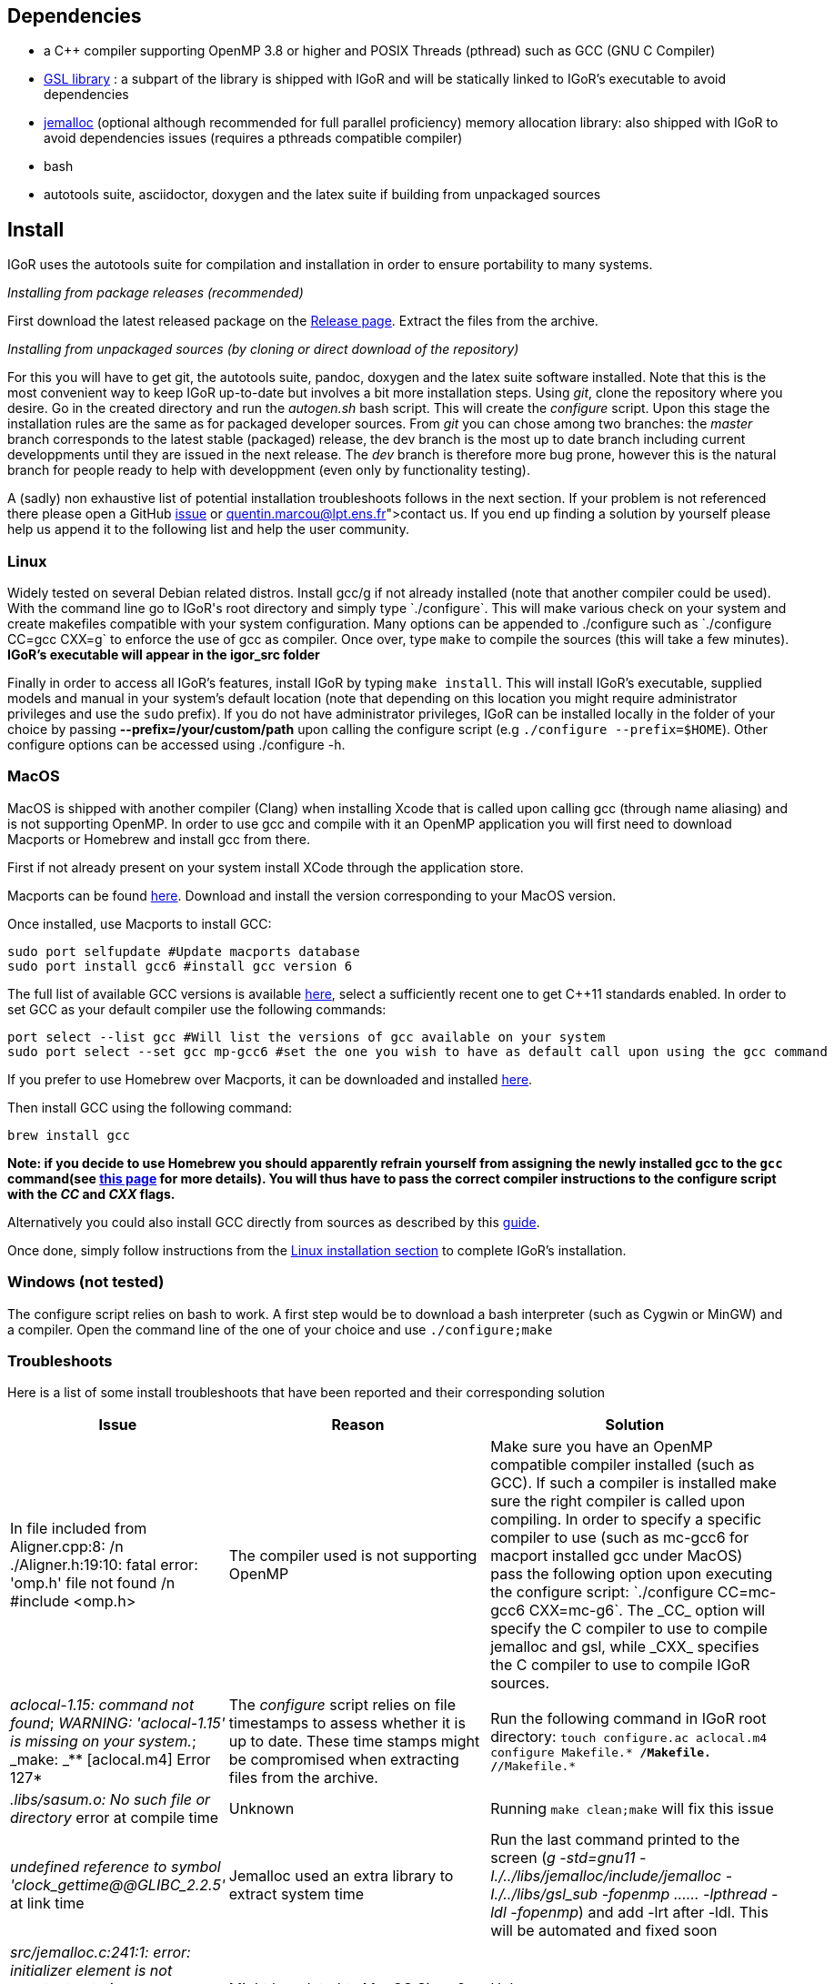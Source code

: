 [[dependencies]]
Dependencies
------------

* a C++ compiler supporting OpenMP 3.8 or higher and POSIX Threads
(pthread) such as GCC (GNU C Compiler)
* https://www.gnu.org/software/gsl/[GSL library] : a subpart of the
library is shipped with IGoR and will be statically linked to IGoR's
executable to avoid dependencies
* http://jemalloc.net/[jemalloc] (optional although recommended for full
parallel proficiency) memory allocation library: also shipped with IGoR
to avoid dependencies issues (requires a pthreads compatible compiler)
* bash
* autotools suite, asciidoctor, doxygen and the latex suite if building from
unpackaged sources

[[install]]
Install
-------

IGoR uses the autotools suite for compilation and installation in order
to ensure portability to many systems.

_Installing from package releases (recommended)_

First download the latest released package on the
https://github.com/qmarcou/IGoR/releases[Release page]. Extract the
files from the archive.

_Installing from unpackaged sources (by cloning or direct download of
the repository)_

For this you will have to get git, the autotools suite, pandoc, doxygen
and the latex suite software installed. Note that this is the most
convenient way to keep IGoR up-to-date but involves a bit more
installation steps. Using _git_, clone the repository where you desire.
Go in the created directory and run the _autogen.sh_ bash script. This
will create the _configure_ script. Upon this stage the installation
rules are the same as for packaged developer sources. From _git_ you can
chose among two branches: the _master_ branch corresponds to the latest
stable (packaged) release, the dev branch is the most up to date branch
including current developpments until they are issued in the next
release. The _dev_ branch is therefore more bug prone, however this is
the natural branch for people ready to help with developpment (even only
by functionality testing).

A (sadly) non exhaustive list of potential installation troubleshoots
follows in the next section. If your problem is not referenced there
please open a GitHub https://github.com/qmarcou/IGoR/issues[issue] or
link:quentin.marcou@lpt.ens.fr[contact] us. If you end up finding a
solution by yourself please help us append it to the following list and
help the user community.

[[linux]]
Linux
~~~~~

Widely tested on several Debian related distros. Install gcc/g++ if not
already installed (note that another compiler could be used). With the
command line go to IGoR's root directory and simply type `./configure`.
This will make various check on your system and create makefiles
compatible with your system configuration. Many options can be appended
to ./configure such as `./configure CC=gcc CXX=g++` to enforce the use
of gcc as compiler. Once over, type `make` to compile the sources (this
will take a few minutes). *IGoR's executable will appear in the igor_src
folder*

Finally in order to access all IGoR's features, install IGoR by typing
`make install`. This will install IGoR's executable, supplied models and
manual in your system's default location (note that depending on this
location you might require administrator privileges and use the `sudo`
prefix). If you do not have administrator privileges, IGoR can be
installed locally in the folder of your choice by passing
*--prefix=/your/custom/path* upon calling the configure script (e.g
`./configure --prefix=$HOME`). Other configure options can be accessed
using ./configure -h.

[[macos]]
MacOS
~~~~~

MacOS is shipped with another compiler (Clang) when installing Xcode
that is called upon calling gcc (through name aliasing) and is not
supporting OpenMP. In order to use gcc and compile with it an OpenMP
application you will first need to download Macports or Homebrew and
install gcc from there.

First if not already present on your system install XCode through the
application store.

Macports can be found https://www.macports.org/install.php[here]. Download and install the
version corresponding to your MacOS version.

Once installed, use Macports to install GCC:

----
sudo port selfupdate #Update macports database
sudo port install gcc6 #install gcc version 6
----

The full list of available GCC versions is available
https://www.macports.org/ports.php?by=name&substr=gcc[here], select a sufficiently recent one to get C++11
standards enabled. In order to set GCC as your default compiler use the
following commands: 

----
port select --list gcc #Will list the versions of gcc available on your system
sudo port select --set gcc mp-gcc6 #set the one you wish to have as default call upon using the gcc command
----

If you prefer to use Homebrew over Macports, it can be downloaded and
installed https://brew.sh/[here].

Then install GCC using the following command:
----
brew install gcc
----

*Note: if you decide to use Homebrew you should apparently refrain
yourself from assigning the newly installed gcc to the `gcc` command(see
http://docs.brew.sh/Custom-GCC-and-cross-compilers.html[this page] for
more details). You will thus have to pass the correct compiler
instructions to the configure script with the _CC_ and _CXX_ flags.*

Alternatively you could also install GCC directly from sources as described by this https://solarianprogrammer.com/2017/05/21/compiling-gcc-macos/[guide].

Once done, simply follow instructions from the <<linux, Linux installation section>> to complete IGoR's installation.

[[windows-not-tested]]
Windows (not tested)
~~~~~~~~~~~~~~~~~~~~

The configure script relies on bash to work. A first step would be to
download a bash interpreter (such as Cygwin or MinGW) and a compiler.
Open the command line of the one of your choice and use
`./configure;make`

[[troubleshoots]]
Troubleshoots
~~~~~~~~~~~~~

Here is a list of some install troubleshoots that have been reported and
their corresponding solution

[width="99%",cols="<20%,<40%,<40%",options="header",]
|=======================================================================
|Issue |Reason |Solution
|In file included from Aligner.cpp:8: /n ./Aligner.h:19:10: fatal error:
'omp.h' file not found /n #include <omp.h> |The compiler used is not
supporting OpenMP |Make sure you have an OpenMP compatible compiler
installed (such as GCC). If such a compiler is installed make sure the
right compiler is called upon compiling. In order to specify a specific
compiler to use (such as mc-gcc6 for macport installed gcc under MacOS)
pass the following option upon executing the configure script:
`./configure CC=mc-gcc6 CXX=mc-g++6`. The _CC_ option will specify the C
compiler to use to compile jemalloc and gsl, while _CXX_ specifies the
C++ compiler to use to compile IGoR sources.

|_aclocal-1.15: command not found_; _WARNING: 'aclocal-1.15' is missing
on your system._; _make: _** [aclocal.m4] Error 127* |The _configure_
script relies on file timestamps to assess whether it is up to date.
These time stamps might be compromised when extracting files from the
archive. |Run the following command in IGoR root directory:
`touch configure.ac aclocal.m4 configure Makefile.* */Makefile.* */*/Makefile.*`

|_.libs/sasum.o: No such file or directory_ error at compile time
|Unknown |Running `make clean;make` will fix this issue

|_undefined reference to symbol 'clock_gettime@@GLIBC_2.2.5'_ at link
time |Jemalloc used an extra library to extract system time |Run the
last command printed to the screen (_g++ -std=gnu++11
-I./../libs/jemalloc/include/jemalloc -I./../libs/gsl_sub -fopenmp
...... -lpthread -ldl -fopenmp_) and add -lrt after -ldl. This will be
automated and fixed soon

|_src/jemalloc.c:241:1: error: initializer element is not constant_ ;
_static malloc_mutex_t init_lock = MALLOC_MUTEX_INITIALIZER;_ |Might be
related to MacOS Sierra? |Unknown
|=======================================================================

